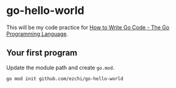 * go-hello-world

This will be my code practice for [[https://golang.org/doc/code.html][How to Write Go Code - The Go Programming Language]].

** Your first program
Update the module path and create =go.mod=.

#+begin_src sh
go mod init github.com/ezchi/go-hello-world
#+end_src
